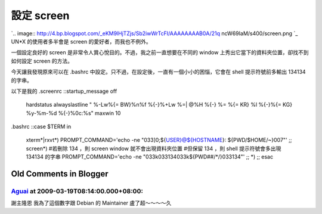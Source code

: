設定 screen
================================================================================

`.. image:: http://4.bp.blogspot.com/_eKM9lHjTZjs/Sb2iwWrTcFI/AAAAAAAAB0A/21q
ncW69IaM/s400/screen.png
`_
UN*X 的使用者多半會是 screen 的愛好者，而我也不例外。

一個設定良好的 screen 是非常令人賞心悅目的。不過，我之前一直想要在不同的 window 上秀出它當下的資料夾位置，卻找不到如何設定 screen
的方法。

今天讓我發現原來可以在 .bashrc 中設定。只不過，在設定後，一直有一個小小的困惱，它會在 shell 提示符號前多輸出 134134 的字串。

以下是我的 .screenrc
::startup_message off
    hardstatus alwayslastline \
    " %-Lw%{= BW}%n%f %{-}%+Lw %=| @%H %{-} %= %{= KR} %l %{-}%{= KG}
    %y-%m-%d %{-}%0c:%s"
    maxwin 10


.bashrc
::case $TERM in
    xterm*|rxvt*)
    PROMPT_COMMAND='echo -ne "\033]0;${USER}@${HOSTNAME}:
    ${PWD/$HOME/~}\007"'
    ;;
    screen*)
    #若刪除 \134 ，則 screen window 就不會出現資料夾位置
    #但保留 \134 ，則 shell 提示符號會多出現 134134 的字串
    PROMPT_COMMAND='echo -ne "\033k\033\134\033k${PWD##/*/}\033\134"'
    ;;
    *)
    ;;
    esac


.. _: http://4.bp.blogspot.com/_eKM9lHjTZjs/Sb2iwWrTcFI/AAAAAAAAB0A/21qnc
    W69IaM/s1600-h/screen.png


Old Comments in Blogger
--------------------------------------------------------------------------------



`Aguai <http://www.blogger.com/profile/09022680447812172669>`_ at 2009-03-19T08:14:00.000+08:00:
^^^^^^^^^^^^^^^^^^^^^^^^^^^^^^^^^^^^^^^^^^^^^^^^^^^^^^^^^^^^^^^^^^^^^^^^^^^^^^^^^^^^^^^^^^^^^^^^^^^^^^^^^^^^^

謝主隆恩
我為了這個數字跟 Debian 的 Maintainer 盧了超～～～～久

.. author:: default
.. categories:: chinese
.. tags:: un*x, linux, shell script
.. comments::